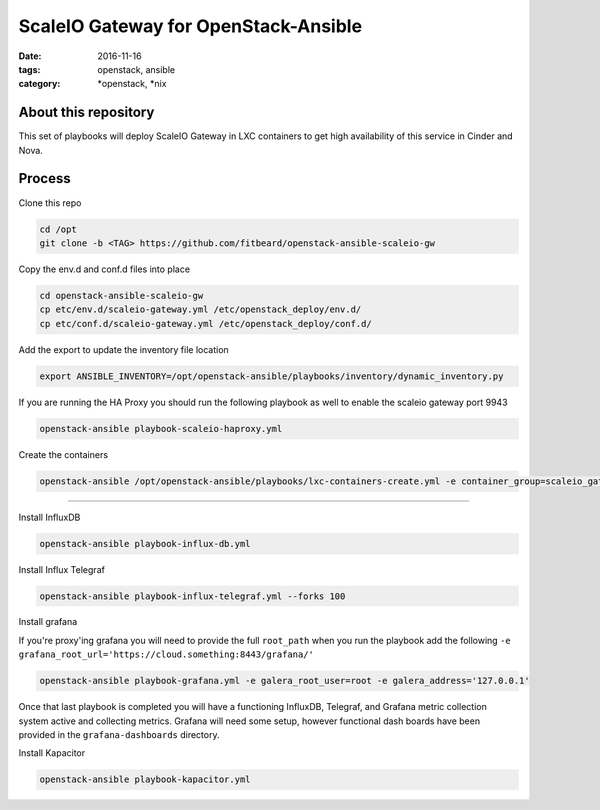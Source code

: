ScaleIO Gateway for OpenStack-Ansible
#########################################
:date: 2016-11-16
:tags: openstack, ansible
:category: \*openstack, \*nix


About this repository
---------------------

This set of playbooks will deploy ScaleIO Gateway in LXC containers to get high availability of this service in Cinder and Nova.

Process
-------

Clone this repo

.. code-block:: bash

    cd /opt
    git clone -b <TAG> https://github.com/fitbeard/openstack-ansible-scaleio-gw

Copy the env.d and conf.d files into place

.. code-block:: bash

    cd openstack-ansible-scaleio-gw
    cp etc/env.d/scaleio-gateway.yml /etc/openstack_deploy/env.d/
    cp etc/conf.d/scaleio-gateway.yml /etc/openstack_deploy/conf.d/

Add the export to update the inventory file location

.. code-block:: bash

    export ANSIBLE_INVENTORY=/opt/openstack-ansible/playbooks/inventory/dynamic_inventory.py

If you are running the HA Proxy you should run the following playbook as well to enable the scaleio gateway port 9943

.. code-block:: bash

    openstack-ansible playbook-scaleio-haproxy.yml

Create the containers

.. code-block:: bash

    openstack-ansible /opt/openstack-ansible/playbooks/lxc-containers-create.yml -e container_group=scaleio_gateway_server



-------

Install InfluxDB

.. code-block:: bash

    openstack-ansible playbook-influx-db.yml

Install Influx Telegraf

.. code-block:: bash

    openstack-ansible playbook-influx-telegraf.yml --forks 100

Install grafana

If you're proxy'ing grafana you will need to provide the full ``root_path`` when you run the playbook add the following ``-e grafana_root_url='https://cloud.something:8443/grafana/'``

.. code-block:: bash

    openstack-ansible playbook-grafana.yml -e galera_root_user=root -e galera_address='127.0.0.1'

Once that last playbook is completed you will have a functioning InfluxDB, Telegraf, and Grafana metric collection system active and collecting metrics. Grafana will need some setup, however functional dash boards have been provided in the ``grafana-dashboards`` directory.

Install Kapacitor

.. code-block:: bash

   openstack-ansible playbook-kapacitor.yml
